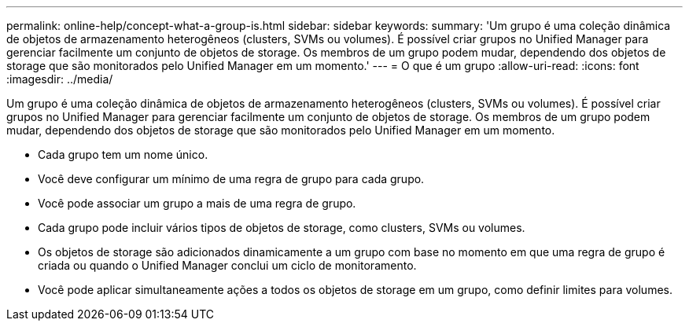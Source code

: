 ---
permalink: online-help/concept-what-a-group-is.html 
sidebar: sidebar 
keywords:  
summary: 'Um grupo é uma coleção dinâmica de objetos de armazenamento heterogêneos (clusters, SVMs ou volumes). É possível criar grupos no Unified Manager para gerenciar facilmente um conjunto de objetos de storage. Os membros de um grupo podem mudar, dependendo dos objetos de storage que são monitorados pelo Unified Manager em um momento.' 
---
= O que é um grupo
:allow-uri-read: 
:icons: font
:imagesdir: ../media/


[role="lead"]
Um grupo é uma coleção dinâmica de objetos de armazenamento heterogêneos (clusters, SVMs ou volumes). É possível criar grupos no Unified Manager para gerenciar facilmente um conjunto de objetos de storage. Os membros de um grupo podem mudar, dependendo dos objetos de storage que são monitorados pelo Unified Manager em um momento.

* Cada grupo tem um nome único.
* Você deve configurar um mínimo de uma regra de grupo para cada grupo.
* Você pode associar um grupo a mais de uma regra de grupo.
* Cada grupo pode incluir vários tipos de objetos de storage, como clusters, SVMs ou volumes.
* Os objetos de storage são adicionados dinamicamente a um grupo com base no momento em que uma regra de grupo é criada ou quando o Unified Manager conclui um ciclo de monitoramento.
* Você pode aplicar simultaneamente ações a todos os objetos de storage em um grupo, como definir limites para volumes.

